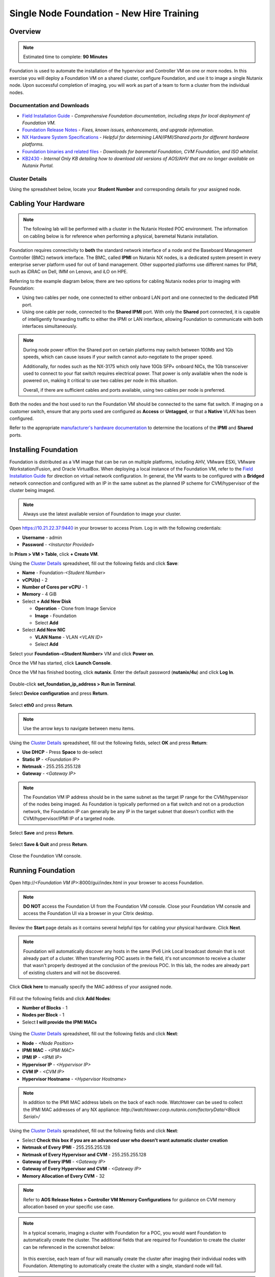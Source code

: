 .. _foundation_lab:

------------------------------------------
Single Node Foundation - New Hire Training
------------------------------------------

Overview
++++++++

.. note::

  Estimated time to complete: **90 Minutes**

Foundation is used to automate the installation of the hypervisor and Controller VM on one or more nodes. In this exercise you will deploy a Foundation VM on a shared cluster, configure Foundation, and use it to image a single Nutanix node. Upon successful completion of imaging, you will work as part of a team to form a cluster from the individual nodes.

Documentation and Downloads
...........................

- `Field Installation Guide <https://portal.nutanix.com/#/page/docs/details?targetId=Field-Installation-Guide-v4-0:Field-Installation-Guide-v4-0>`_ - *Comprehensive Foundation documentation, including steps for local deployment of Foundation VM.*
- `Foundation Release Notes <https://portal.nutanix.com/#/page/docs/details?targetId=Field-Installation-Guide-Rls-Notes-v4-0:Field-Installation-Guide-Rls-Notes-v4-0>`_ - *Fixes, known issues, enhancements, and upgrade information.*
- `NX Hardware System Specifications <https://portal.nutanix.com/#/page/docs/list?type=hardware>`_ - *Helpful for determining LAN/IPMI/Shared ports for different hardware platforms.*
- `Foundation binaries and related files <https://portal.nutanix.com/#/page/foundation>`_ - *Downloads for baremetal Foundation, CVM Foundation, and ISO whitelist.*
- `KB2430 <https://portal.nutanix.com/#/page/kbs/details?targetId=kA032000000TT1HCAW>`_ - *Internal Only KB detailing how to download old versions of AOS/AHV that are no longer available on Nutanix Portal.*

Cluster Details
...............

Using the spreadsheet below, locate your **Student Number** and corresponding details for your assigned node.

.. raw:: html

  <iframe src=https://docs.google.com/spreadsheets/d/e/2PACX-1vQyI5rZlI4OQ5KbbUmEYXYRKb7zHvmFGQlqBmFqynNc4BNNlzBvgUamtfIdy2AlGLZYektSupV1_72a/pubhtml?gid=0&amp;single=false&amp;widget=false&amp;chrome=false&amp;headers=false&amp;range=a1:l41 style="position: relative; height: 300px; width: 98%; border: none"></iframe>

Cabling Your Hardware
+++++++++++++++++++++

.. note::

  The following lab will be performed with a cluster in the Nutanix Hosted POC environment. The information on cabling below is for reference when performing a physical, baremetal Nutanix installation.

Foundation requires connectivity to **both** the standard network interface of a node and the Baseboard Management Controller (BMC) network interface. The BMC, called **IPMI** on Nutanix NX nodes, is a dedicated system present in every enterprise server platform used for out of band management. Other supported platforms use different names for IPMI, such as iDRAC on Dell, IMM on Lenovo, and iLO on HPE.

Referring to the example diagram below, there are two options for cabling Nutanix nodes prior to imaging with Foundation:

- Using two cables per node, one connected to either onboard LAN port and one connected to the dedicated IPMI port.
- Using one cable per node, connected to the **Shared IPMI** port. With only the **Shared** port connected, it is capable of intelligently forwarding traffic to either the IPMI or LAN interface, allowing Foundation to communicate with both interfaces simultaneously.

.. figure:: images/back-panel.png

.. note::

  During node power off/on the Shared port on certain platforms may switch between 100Mb and 1Gb speeds, which can cause issues if your switch cannot auto-negotiate to the proper speed.

  Additionally, for nodes such as the NX-3175 which only have 10Gb SFP+ onboard NICs, the 1Gb transceiver used to connect to your flat switch requires electrical power. That power is only available when the node is powered on, making it critical to use two cables per node in this situation.

  Overall, if there are sufficient cables and ports available, using two cables per node is preferred.

Both the nodes and the host used to run the Foundation VM should be connected to the same flat switch. If imaging on a customer switch, ensure that any ports used are configured as **Access** or **Untagged**, or that a **Native** VLAN has been configured.

Refer to the appropriate `manufacturer's hardware documentation <https://portal.nutanix.com/#/page/docs/list?type=hardware>`_ to determine the locations of the **IPMI** and **Shared** ports.

Installing Foundation
+++++++++++++++++++++

Foundation is distributed as a VM image that can be run on multiple platforms, including AHV, VMware ESXi, VMware Workstation/Fusion, and Oracle VirtualBox. When deploying a local instance of the Foundation VM, refer to the `Field Installation Guide <https://portal.nutanix.com/#/page/docs/details?targetId=Field-Installation-Guide-v4-0:Field-Installation-Guide-v4-0>`_ for direction on virtual network configuration. In general, the VM wants to be configured with a **Bridged** network connection and configured with an IP in the same subnet as the planned IP scheme for CVM/hypervisor of the cluster being imaged.

.. note::

  Always use the latest available version of Foundation to image your cluster.

Open https://10.21.22.37:9440 in your browser to access Prism. Log in with the following credentials:

- **Username** - admin
- **Password** - *<Insturctor Provided>*

In **Prism > VM > Table**, click **+ Create VM**.

Using the `Cluster Details`_ spreadsheet, fill out the following fields and click **Save**:

- **Name** - Foundation-*<Student Number>*
- **vCPU(s)** - 2
- **Number of Cores per vCPU** - 1
- **Memory** - 4 GiB
- Select **+ Add New Disk**

  - **Operation** - Clone from Image Service
  - **Image** - Foundation
  - Select **Add**
- Select **Add New NIC**

  - **VLAN Name** - VLAN *<VLAN ID>*
  - Select **Add**

Select your **Foundation-<Student Number>** VM and click **Power on**.

Once the VM has started, click **Launch Console**.

Once the VM has finished booting, click **nutanix**. Enter the default password (**nutanix/4u**) and click **Log In**.

.. figure:: images/1.png

Double-click **set_foundation_ip_address > Run in Terminal**.

Select **Device configuration** and press **Return**.

.. figure:: images/2.png

Select **eth0** and press **Return**.

.. figure:: images/3.png

.. note:: Use the arrow keys to navigate between menu items.

Using the `Cluster Details`_ spreadsheet, fill out the following fields, select **OK** and press **Return**:

- **Use DHCP** - Press **Space** to de-select
- **Static IP** - *<Foundation IP>*
- **Netmask** - 255.255.255.128
- **Gateway** - *<Gateway IP>*

.. figure:: images/4.png

.. note::

  The Foundation VM IP address should be in the same subnet as the target IP range for the CVM/hypervisor of the nodes being imaged. As Foundation is typically performed on a flat switch and not on a production network, the Foundation IP can generally be any IP in the target subnet that doesn't conflict with the CVM/hypervisor/IPMI IP of a targeted node.

Select **Save** and press **Return**.

.. figure:: images/5.png

Select **Save & Quit** and press **Return**.

.. figure:: images/6.png

Close the Foundation VM console.

Running Foundation
++++++++++++++++++

Open \http://*<Foundation VM IP>*:8000/gui/index.html in your browser to access Foundation.

.. note::

  **DO NOT** access the Foundation UI from the Foundation VM console. Close your Foundation VM console and access the Foundation UI via a browser in your Citrix desktop.

Review the **Start** page details as it contains several helpful tips for cabling your physical hardware. Click **Next**.

.. figure:: images/7.png

.. note::

  Foundation will automatically discover any hosts in the same IPv6 Link Local broadcast domain that is not already part of a cluster. When transferring POC assets in the field, it's not uncommon to receive a cluster that wasn't properly destroyed at the conclusion of the previous POC. In this lab, the nodes are already part of existing clusters and will not be discovered.

Click **Click here** to manually specify the MAC address of your assigned node.

.. figure:: images/8.png

Fill out the following fields and click **Add Nodes**:

- **Number of Blocks** - 1
- **Nodes per Block** - 1
- Select **I will provide the IPMI MACs**

.. figure:: images/9.png

Using the `Cluster Details`_ spreadsheet, fill out the following fields and click **Next**:

- **Node** - *<Node Position>*
- **IPMI MAC** - *<IPMI MAC>*
- **IPMI IP** - *<IPMI IP>*
- **Hypervisor IP** - *<Hypervisor IP>*
- **CVM IP** - *<CVM IP>*
- **Hypervisor Hostname** - *<Hypervisor Hostname>*

.. figure:: images/10.png

.. note::

  In addition to the IPMI MAC address labels on the back of each node. Watchtower can be used to collect the IPMI MAC addresses of any NX appliance: *\http://watchtower.corp.nutanix.com/factoryData/<Block Serial>/*

Using the `Cluster Details`_ spreadsheet, fill out the following fields and click **Next**:

- Select **Check this box if you are an advanced user who doesn't want automatic cluster creation**
- **Netmask of Every IPMI** - 255.255.255.128
- **Netmask of Every Hypervisor and CVM** - 255.255.255.128
- **Gateway of Every IPMI** - *<Gateway IP>*
- **Gateway of Every Hypervisor and CVM** - *<Gateway IP>*
- **Memory Allocation of Every CVM** - 32

.. figure:: images/11.png

.. note::

  Refer to **AOS Release Notes > Controller VM Memory Configurations** for guidance on CVM memory allocation based on your specific use case.

.. note::

  In a typical scenario, imaging a cluster with Foundation for a POC, you would want Foundation to automatically create the cluster. The additional fields that are required for Foundation to create the cluster can be referenced in the screenshot below:

  .. figure:: images/12.png

  In this exercise, each team of four will manually create the cluster after imaging their individual nodes with Foundation. Attempting to automatically create the cluster with a single, standard node will fail.

.. note::

  When imaging a cluster with Foundation, the CVMs and hypervisor management IP addresses must be in the same subnet. IPMI IP addresses can be in the same, or different, subnet. If IPMI will not be in the same subnet as CVM/hypervisor, Foundation can be configured to use different IP addresses for IPMI and CVM/hypervisor while on a flat, L2 network. Be careful to avoid duplicate IP address when specifying the **IP of the Interface for the Hypervisor-CVM Subnet**.

  .. figure:: images/13.png

By default, Foundation does not have any AOS or hypervisor images. To upload AOS or hypervisor files, click **Manage AOS Files**.

.. figure:: images/14.png

Click **+ Add > Choose File**. Select ``\\hpoc-afs.nutanixdc.local\iso\Nutanix\AOS\5.6\nutanix_installer_package-release-euphrates-5.6-stable.tar.gz`` and click **Upload**.

.. figure:: images/15.png

After the upload completes, click **Close**.

.. figure:: images/16.png

Fill out the following fields and click **Next**:

- **AOS Installer for Every Node** - nutanix_installer_package-release-euphrates-5.6-stable.tar.gz
- **Hypervisor Installer for Every Node** - AHV, AHV installer bundled inside the AOS installer

.. figure:: images/17.png

.. note::

  Every AOS release contains a version of AHV appropriate for that release.

.. note::

  When selecting an alternate hypervisor (ESXi, Hyper-V, XenServer) you can use this page to upload installation ISO files and, if necessary, modified whitelists.

Fill out the following fields and click **Start > Proceed**:

- **Username** - ADMIN
- **Password** - ADMIN

.. figure:: images/18.png

.. note:: When performing a baremetal Foundation in the field, ensure your laptop will not go to sleep due to inactivity.

Continue to monitor Foundation progress through the Foundation web console. Click the **Log** link to view the realtime log output from your node.

.. figure:: images/19.png

Foundation will leverage IPMI (or the Out of Band Management standard for the given hardware platform, e.g. iDRAC, iLO, CIMC, etc.) to boot each node to a virtual CD image called Phoenix. The Phoenix image contains what are called "Layout Modules." Layout Modules provide critical hardware information to the installer, allowing Nutanix to support a wide range of hardware configurations (NX, Dell, Lenovo, IBM, Cisco, HPE, Klas, Crystal, etc.).

Phoenix will download the AOS and hypervisor binaries from the Foundation VM. Once Phoenix is booted on each node, Phoenix communicates with Foundation via the node's LAN connection. IPMI is only used for mounting the virtual CD image.

Phoenix will then perform an automated installation of the hypervisor (including any packaged drivers) to the appropriate boot media (SATADOM, SD Card, M.2 SSD) and writes the CVM filesystem to a dedicated partition on the first SSD in the system (NOT on the hypervisor boot media).

After these tasks are completed, the node reboots to the newly installed hypervisor. The hypervisor iterates through the SSDs to find out which SSD has the CVM, and then boots the CVM. Firstboot scripts are run to prepare the hypervisor and CVM on the node, including setting IP information.

When all CVMs are ready, Foundation initiates the cluster creation process.

.. note::

  In this lab Foundation will not automatically create the cluster due to only a single node being selected. Proceed to the following section to complete cluster creation.

Creating the Cluster
++++++++++++++++++++

.. note::

  Due to resource constraints you'll need to work in teams of 4 to create a cluster from the 4 nodes individually imaged within each block.

Upon completion of imaging all nodes within a block, elect a single participant within your block to create the cluster.

Using an SSH client, connect to the *CVM IP* for *Node A* in your assigned block using the following credentials:

- **Username** - nutanix
- **Password** - nutanix/4u

Using the `Cluster Details`_ spreadsheet, execute the following to manually create the cluster:

.. code-block:: bash

  cluster --cluster_name=<CLUSTER NAME> --redundancy_factor=2 --cluster_external_ip=<CLUSTER IP> --dns_servers=10.21.253.10 --ntp_servers=10.21.253.10 --svm_ips=<NODE A CVM IP>,<NODE B CVM IP>,<NODE C CVM IP>,<NODE D CVM IP> create

When cluster creation completes, all CVM services should display as **UP**. Execute the following tp configure the timezone for the Nutanix cluster:

.. code-block:: bash

  ncli cluster set-timezone timezone=America/Los_Angeles

Open \https://*<Cluster IP>*:9440 in your browser to validate Prism is available. Log in as the *admin* user.
